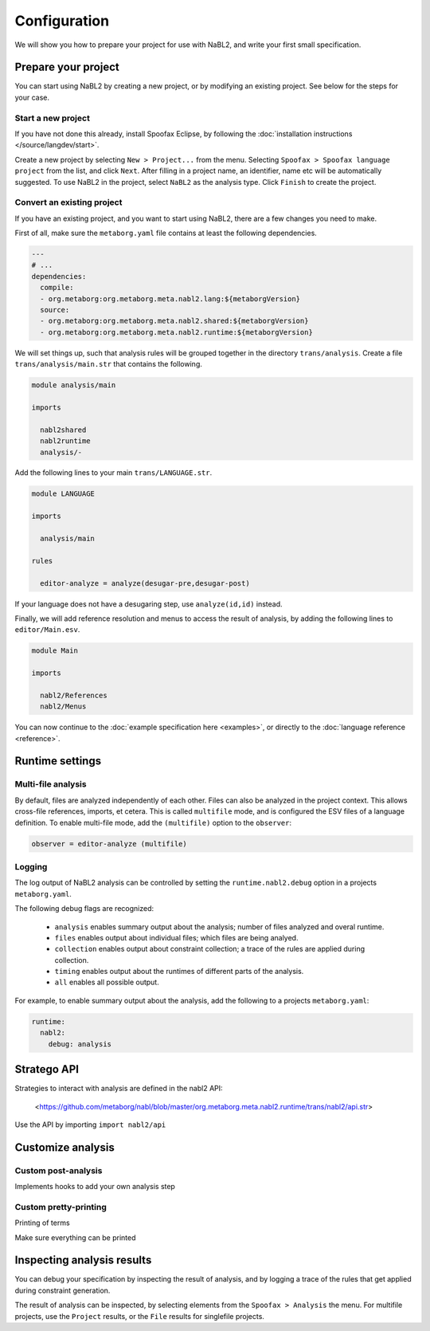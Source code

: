=============
Configuration
=============

We will show you how to prepare your project for use with NaBL2, and
write your first small specification.

Prepare your project
--------------------

You can start using NaBL2 by creating a new project, or by modifying
an existing project. See below for the steps for your case.

Start a new project
~~~~~~~~~~~~~~~~~~~

If you have not done this already, install Spoofax Eclipse, by
following the :doc:`installation instructions
</source/langdev/start>`.

Create a new project by selecting ``New > Project...`` from the
menu. Selecting ``Spoofax > Spoofax language project`` from the list,
and click ``Next``. After filling in a project name, an identifier,
name etc will be automatically suggested. To use NaBL2 in the project,
select ``NaBL2`` as the analysis type. Click ``Finish`` to create the
project.

Convert an existing project
~~~~~~~~~~~~~~~~~~~~~~~~~~~

If you have an existing project, and you want to start using NaBL2,
there are a few changes you need to make.

First of all, make sure the ``metaborg.yaml`` file contains at least
the following dependencies.

.. code-block:: yaml

   ---
   # ...
   dependencies:
     compile:
     - org.metaborg:org.metaborg.meta.nabl2.lang:${metaborgVersion}
     source:
     - org.metaborg:org.metaborg.meta.nabl2.shared:${metaborgVersion}
     - org.metaborg:org.metaborg.meta.nabl2.runtime:${metaborgVersion}

We will set things up, such that analysis rules will be grouped
together in the directory ``trans/analysis``. Create a file
``trans/analysis/main.str`` that contains the following.

.. code-block:: stratego

   module analysis/main

   imports

     nabl2shared
     nabl2runtime
     analysis/-

Add the following lines to your main ``trans/LANGUAGE.str``.

.. code-block:: stratego

   module LANGUAGE

   imports

     analysis/main

   rules

     editor-analyze = analyze(desugar-pre,desugar-post)

If your language does not have a desugaring step, use
``analyze(id,id)`` instead.

Finally, we will add reference resolution and menus to access the
result of analysis, by adding the following lines to
``editor/Main.esv``.

.. code-block:: esv

   module Main

   imports

     nabl2/References
     nabl2/Menus

You can now continue to the :doc:`example specification here
<examples>`, or directly to the :doc:`language reference <reference>`.

Runtime settings
----------------

Multi-file analysis
~~~~~~~~~~~~~~~~~~~

By default, files are analyzed independently of each other. Files can
also be analyzed in the project context. This allows cross-file
references, imports, et cetera. This is called ``multifile`` mode, and
is configured the ESV files of a language definition. To enable
multi-file mode, add the ``(multifile)`` option to the ``observer``:

.. code-block:: esv

   observer = editor-analyze (multifile)

Logging
~~~~~~~

The log output of NaBL2 analysis can be controlled by setting the
``runtime.nabl2.debug`` option in a projects ``metaborg.yaml``.

The following debug flags are recognized:

 * ``analysis`` enables summary output about the analysis; number of
   files analyzed and overal runtime.
 * ``files`` enables output about individual files; which files are
   being analyed.
 * ``collection`` enables output about constraint collection; a trace
   of the rules are applied during collection.
 * ``timing`` enables output about the runtimes of different parts of
   the analysis.
 * ``all`` enables all possible output.

For example, to enable summary output about the analysis, add the
following to a projects ``metaborg.yaml``:

.. code-block:: yaml

   runtime:
     nabl2:
       debug: analysis
       
Stratego API
------------------

Strategies to interact with analysis are defined in the nabl2 API:

   <https://github.com/metaborg/nabl/blob/master/org.metaborg.meta.nabl2.runtime/trans/nabl2/api.str>
   
Use the API by importing ``import nabl2/api``

Customize analysis
------------------

Custom post-analysis
~~~~~~~~~~~~~~~~~~~~

Implements hooks to add your own analysis step

Custom pretty-printing
~~~~~~~~~~~~~~~~~~~~~~

Printing of terms

Make sure everything can be printed

Inspecting analysis results
---------------------------

You can debug your specification by inspecting the result of analysis,
and by logging a trace of the rules that get applied during constraint
generation.

The result of analysis can be inspected, by selecting elements from
the ``Spoofax > Analysis`` the menu. For multifile projects, use the
``Project`` results, or the ``File`` results for singlefile projects.

